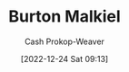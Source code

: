 :PROPERTIES:
:ID:       e943172b-03c0-4a37-881d-5c8e620c9ec7
:LAST_MODIFIED: [2023-09-05 Tue 20:16]
:END:
#+title: Burton Malkiel
#+hugo_custom_front_matter: :slug "e943172b-03c0-4a37-881d-5c8e620c9ec7"
#+author: Cash Prokop-Weaver
#+date: [2022-12-24 Sat 09:13]
#+filetags: :person:
* Flashcards :noexport:
** Author :fc:
:PROPERTIES:
:ID:       09c18752-65ac-49ba-9e46-e1e0e825faf0
:ANKI_NOTE_ID: 1640627804098
:FC_CREATED: 2021-12-27T17:56:44Z
:FC_TYPE:  normal
:END:
:REVIEW_DATA:
| position | ease | box | interval | due                  |
|----------+------+-----+----------+----------------------|
| front    | 1.30 |  10 |   113.20 | 2023-11-25T19:57:36Z |
:END:

[[id:e943172b-03c0-4a37-881d-5c8e620c9ec7][Burton Malkiel]]

*** Back
[[id:d5216a1b-5838-4518-aab4-f0521ae6fc21][A Random Walk Down Wall Street]]
